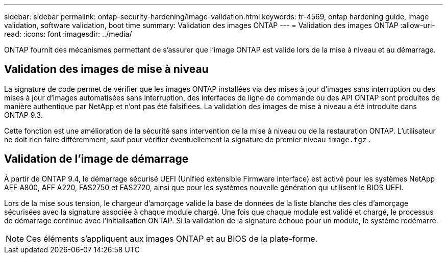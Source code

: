 ---
sidebar: sidebar 
permalink: ontap-security-hardening/image-validation.html 
keywords: tr-4569, ontap hardening guide, image validation, software validation, boot time 
summary: Validation des images ONTAP 
---
= Validation des images ONTAP
:allow-uri-read: 
:icons: font
:imagesdir: ../media/


[role="lead"]
ONTAP fournit des mécanismes permettant de s'assurer que l'image ONTAP est valide lors de la mise à niveau et au démarrage.



== Validation des images de mise à niveau

La signature de code permet de vérifier que les images ONTAP installées via des mises à jour d'images sans interruption ou des mises à jour d'images automatisées sans interruption, des interfaces de ligne de commande ou des API ONTAP sont produites de manière authentique par NetApp et n'ont pas été falsifiées. La validation des images de mise à niveau a été introduite dans ONTAP 9.3.

Cette fonction est une amélioration de la sécurité sans intervention de la mise à niveau ou de la restauration ONTAP. L'utilisateur ne doit rien faire différemment, sauf pour vérifier éventuellement la signature de premier niveau `image.tgz` .



== Validation de l'image de démarrage

À partir de ONTAP 9.4, le démarrage sécurisé UEFI (Unified extensible Firmware interface) est activé pour les systèmes NetApp AFF A800, AFF A220, FAS2750 et FAS2720, ainsi que pour les systèmes nouvelle génération qui utilisent le BIOS UEFI.

Lors de la mise sous tension, le chargeur d'amorçage valide la base de données de la liste blanche des clés d'amorçage sécurisées avec la signature associée à chaque module chargé. Une fois que chaque module est validé et chargé, le processus de démarrage continue avec l'initialisation ONTAP. Si la validation de la signature échoue pour un module, le système redémarre.


NOTE: Ces éléments s'appliquent aux images ONTAP et au BIOS de la plate-forme.
